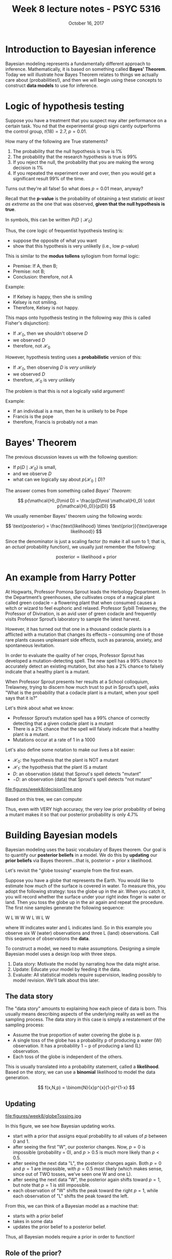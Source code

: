 #+TITLE: Week 8 lecture notes - PSYC 5316
#+AUTHOR:
#+DATE: October 16, 2017 
#+OPTIONS: toc:nil num:nil
#+LATEX_HEADER: \usepackage[left=1in,right=1in,top=1in,bottom=1in]{geometry}
#+LATEX_HEADER: \usepackage{amsmath}

* Introduction to Bayesian inference

Bayesian modeling represents a fundamentally different approach to inference.  Mathematically, it is based on something called *Bayes' Theorem*.  Today we will illustrate how Bayes Theorem relates to things we actually care about (probabilities!), and then we will begin using these concepts to construct *data models* to use for inference.

* Logic of hypothesis testing
Suppose you have a treatment that you suspect may alter performance on a certain task. You  nd that the experimental group signi cantly outperforms the control group, $t(18) = 2.7$, $p = 0.01$.

How many of the following are True statements?

1. The probability that the null hypothesis is true is 1%
2. The probability that the research hypothesis is true is 99%
3. If you reject the null, the probability that you are making the wrong decision is 1%
4. If you repeated the experiment over and over, then you would get a significant result 99% of the time.

Turns out they're all false!  So what does $p=0.01$ mean, anyway?

Recall that the *p-value* is the probability of obtaining a test statistic /at least as extreme/ as the one that was observed, *given that the null hypothesis is true*.

In symbols, this can be written $P(D\mid \mathcal{H}_0)$

Thus, the core logic of frequentist hypothesis testing is:
  - suppose the opposite of what you want
  - show that this hypothesis is very unlikelly (i.e., low $p$-value)

This is similar to the *modus tollens* syllogism from formal logic:

  - Premise:  If A, then B;
  - Premise:  not B;
  - Conclusion: therefore, not A

Example:
  - If Kelsey is happy, then she is smiling
  - Kelsey is not smiling.
  - Therefore, Kelsey is not happy.

This maps onto hypothesis testing in the following way (this is called Fisher's disjunction):

  - If $\mathcal{H}_0$, then we shouldn't observe $D$
  - we observed $D$
  - therefore, not $\mathcal{H}_0$

However, hypothesis testing uses a *probabilistic* version of this:

  - If $\mathcal{H}_0$, then observing $D$ is /very unlikely/
  - we observed $D$
  - therefore, $\mathcal{H}_0$ is very unlikely

The problem is that this is not a logically valid argument!

Example:
  - If an individual is a man, then he is unlikely to be Pope
  - Francis is the pope
  - therefore, Francis is probably not a man

* Bayes' Theorem

The previous discussion leaves us with the following question:
  - If $p(D\mid \mathcal{H}_0)$ is small,
  - and we observe $D$
  - what can we logically say about $p(\mathcal{H}_0\mid D)$?

The answer comes from something called /Bayes' Theorem/:

\[
p(\mathcal{H}_0\mid D) = \frac{p(D\mid \mathcal{H}_0) \cdot p(\mathcal{H}_0)}{p(D)}
\]

We usually remember Bayes' theorem using the following words:

\[
\text{posterior} = \frac{\text{likelihood} \times \text{prior}}{\text{average likelihood}}
\]

Since the denominator is just a scaling factor (to make it all sum to 1; that is, an /actual/ probability function), we usually just remember the following:

\[
\text{posterior} \propto \text{likelihood}\times \text{prior}
\]

* An example from Harry Potter

At Hogwarts, Professor Pomona Sprout leads the Herbology Department. In the Department’s greenhouses, she cultivates crops of a magical plant called green codacle – a flowering plant that when consumed causes a witch or wizard to feel euphoric and relaxed. Professor Sybill Trelawney, the Professor of Divination, is an avid user of green codacle and frequently visits Professor Sprout’s laboratory to sample the latest harvest.

However, it has turned out that one in a thousand codacle plants is a afflicted with a mutation that changes its effects – consuming one of those rare plants causes unpleasant side effects, such as paranoia, anxiety, and spontaneous levitation.

In order to evaluate the quality of her crops, Professor Sprout has developed a mutation-detecting spell. The new spell has a 99% chance to accurately detect an existing mutation, but also has a 2% chance to falsely indicate that a healthy plant is a mutant.

When Professor Sprout presents her results at a School colloquium, Trelawney, trying to discern how much trust to put in Sprout’s spell, asks "What is the probability that a codacle plant is a mutant, when your spell says that it is?"

Let's think about what we know:
  - Professor Sprout’s mutation spell has a 99% chance of correctly detecting that a given codacle plant is a mutant
  - There is a 2% chance that the spell will falsely indicate that a healthy plant is a mutant.
  - Mutations occur at a rate of 1 in a 1000
   
Let's also define some notation to make our lives a bit easier:

  - $\mathcal{H}_0$: the hypothesis that the plant is NOT a mutant
  - $\mathcal{H}_1$: the hypothesis that the plant IS a mutant
  - $D$: an observation (data) that Sprout's spell detects "mutant"
  - $-D$: an observation (data) that Sprout's spell detects "not mutant"

file:figures/week8/decisionTree.png

Based on this tree, we can compute:

\begin{align*}
p(\mathcal{H_1}\mid D) & = \frac{p(D\mid \mathcal{H}_1)\cdot p(\mathcal{H}_1)}{p(D)}\\
&= \frac{0.99\cdot 0.001}{0.00099+0.01998}\\
&= 0.047
\end{align*}

Thus, even with VERY high accuracy, the very low prior probability of being a mutant makes it so that our posterior probability is only 4.7% 

* Building Bayesian models
Bayesian modeling uses the basic vocabulary of Bayes theorem.  Our goal is to quantify our *posterior beliefs* in a model.  We do this by *updating* our *prior beliefs* via Bayes theorem...that is, posterior = prior x likelihood.

Let's revisit the "globe tossing" example from the first exam.

Suppose you have a globe that represents the Earth.  You would like to estimate how much of the surface is covered in water.  To measure this, you adopt the following strategy: toss the globe up in the air. When you catch it, you will record whether the surface under your right index finger is water or land.  Then you toss the globe up in the air again and repeat the procedure. The first nine samples generate the following sequence:

W L W W W L W L W
 
where W indicates water and L indicates land. So in this example you observe six W (water) observations and three L (land) observations. Call this sequence of observations the *data*.

To construct a model, we need to make assumptions.  Designing a simple Bayesian model uses a design loop with three steps.

1. Data story: Motivate the model by narrating how the data might arise.
2. Update: Educate your model by feeding it the data.
3. Evaluate: All statistical models require supervision, leading possibly to model revision.  We'll talk about this later.

** The data story
The "data story" amounts to explaining how each piece of data is born. This usually means describing aspects of the underlying reality as well as the sampling process. The data story in this case is simply a restatement of the sampling process:
  - Assume the true proportion of water covering the globe is p.
  - A single toss of the globe has a probability p of producing a water (W) observation. It has a probability 1 − p of producing a land (L) observation.
  - Each toss of the globe is independent of the others.

This is usually translated into a probability statement, called a *likelihood*.  Based on the story, we can use a *binomial* likelihood to model the data generation.

\[
f(x,N,p) = \binom{N}{x}p^{x}(1-p)^{1-x}
\]

** Updating

file:figures/week8/globeTossing.jpg

In this figure, we see how Bayesian updating works.  
  - start with a prior that assigns equal probability to all values of $p$ between 0 and 1.
  - after seeing the first "W", our posterior changes.  Now, $p=0$ is impossible (probability = 0), and $p>0.5$ is much more likely than $p<0.5$.
  - after seeing the next data "L", the posterior changes again.  Both $p=0$ and $p=1$ are impossible, with $p=0.5$ most likely (which makes sense, since out of TWO tosses, we've seen one W and one L).
  - after seeing the next data "W", the posterior again shifts toward $p=1$, but note that $p=1$ is still impossible.
  - each observation of "W" shifts the peak toward the right $p=1$, while each observation of "L" shifts the peak toward the left.

From this, we can think of a Bayesian model as a machine that:
  - starts with a prior belief
  - takes in some data
  - updates the prior belief to a posterior belief.

Thus, all Bayesian models require a prior in order to function!  

** Role of the prior?
This is where Bayesian modeling gets its most criticism.  In theory, you can use ANY prior you want.  Ideally, the prior you use should reflect your prior state of knowledge about the model.  

To see how the choice of prior can affect your posterior, consider the diagram below:

file:figures/week8/priors.jpg

In the first row, we use a /uniform prior/.  That is, each value of $p$ is equally likely.  When we multiply the prior by the likelihood, the resulting posterior looks the same as the likelihood.

In the second row, we use a different kind of prior.  Here, our prior belief is that $p$ MUST be larger than 0.5.  When multiplying by the likelihood, our resulting posterior belief still reflects this.  Notice that the posterior probability is still 0 for any $p<0.5$

Finally, in the third row, the peaked prior shifts and distorts the posterior (relative to the original likelihood).

* Computations with Bayesian models
So far, we have concentrated on the conceptual side of Bayesian modeling.  That is, we've talked about what Bayesian models do (build posterior distributions based on priors and data).  We haven't actually talked about HOW to do these computations.  That's where we'll go next.

The mathematics behind Bayesian computation can get pretty complex.  Any course in mathematical statistics that does Bayesian computation will require knowledge of the integral calculus.

Fortunately, we now have modern computing methods that can do really good approximations for us.  As a first encounter, we'll talk about *grid approximation* today.

** Grid approximation

Grid approximation works on the basis of dividing the "parameter space" (that is, all the values of $p$ we could consider) into a /finite set/ of points.  Then, we can define our prior and likelihood on this finite set of points, after which the posterior can be computed using simple arithmetic.  

Here's how it works:

1. Define the grid. This means you decide how many points to use in estimating the posterior, and then you make a list of the parameter values on the grid.
2. Compute the value of the prior at each parameter value on the grid.
3. Compute the likelihood at each parameter value.
4. Multiplying the prior by the likelihood.  This gives you the /unstandardized/ posterior at each parameter value on the grid
5. Finally, standardize the posterior (that is, turn it into a probability function).  This is done by dividing each value by the sum of all values. 

For our globe tossing example, the following code will accomplish each of these steps:

#+BEGIN_SRC
p_grid = seq(from=0, to=1, length.out=20)
prior = rep(1, 20)
likelihood = dbinom(x=6, size=9, prob=p_grid)
posterior = likelihood * prior
posterior = posterior/sum(posterior)
#+END_SRC

We can plot the resulting posterior distribution as follows:

#+BEGIN_SRC
plot(p_grid, posterior, type="b")
#+END_SRC

file:figures/week8/gridApproximation.png

As an exercise, you should try using sparser grids (i.e., less than 20 points) and denser grids (i.e., more than 20 points).  What happens to your plot of the posterior?

Also, we can investigate the different priors we used earlier.  Re-run the code chunks above with the following definitions for =prior=:

#+BEGIN_SRC
prior = ifelse(p_grid < 0.5, 0, 1)
prior = exp(-5*abs(p_grid - 0.5))
#+END_SRC

** Using sampling to approximate posterior

The methods we'll use this semester rely on *sampling* from the posterior.  The idea is that once the model is built, we can do computations with the posterior by pulling LOTs of samples, and then using those samples to answer questions.

To see how this works, we'll illustrate with our globe tossing model.

Let's start with a fairly dense grid approximation:

#+BEGIN_SRC
p_grid = seq(from=0, to=1, length.out=1000)
prior = rep(1, 1000)
likelihood = dbinom(x=6, size=9, prob=p_grid)
posterior = likelihood * prior
posterior = posterior/sum(posterior)
#+END_SRC

The following code will pull 10,000 samples from the posterior distribution:

#+BEGIN_SRC
samples = sample(p_grid, prob=posterior, size=10000, replace=TRUE)
#+END_SRC

We can see those samples here:

#+BEGIN_SRC
plot(samples)
#+END_SRC

file:figures/week8/samples.png

We can also plot the density of those samples.  Notice how closely it resembles our posterior plots from above.

#+BEGIN_SRC
plot(density(samples))
#+END_SRC

file:figures/week8/density.png

** Computations with posterior samples

Once we have our posterior samples, the model's work is done.  But your work as a modeler has just begun.  The next step is to /summarize and interpret/ the posterior distribution. Exactly how it is summarized depends upon your purpose. But common questions include:

  - How much posterior probability lies below some parameter value?
  - How much posterior probability lies between two parameter values?
  - Which parameter value marks the lower 5% of the posterior probability?
  - Which range of parameter values contains 90% of the posterior probability?
  - Which parameter value has highest posterior probability?

These simple questions can be usefully divided into questions about (1) intervals of defined boundaries, (2) questions about intervals of defined probability mass, and (3) questions about point estimates. We'll see how to approach these questions using samples from the posterior.

*** Intervals of defined boundaries.

Suppose I ask you for the posterior probability that the proportion of water is less than 0.5. Using the grid-approximate posterior, you can just add up all of the samples where the corresponding parameter value is less than 0.5:

#+BEGIN_SRC
sum(samples<0.5)/10000
#+END_SRC

We can also ask what proportion of the posterior distribution is between $p=0.5$ and $p=0.75$.

#+BEGIN_SRC 
sum(samples>0.5 & samples<0.75)/10000
#+END_SRC

*** Intervals of defined probability mass

Suppose instead I ask you for the 80th percentile of the posterior distribution:

#+BEGIN_SRC
quantile(samples,0.8)
#+END_SRC

We can also do confidence intervals (usually called /credible intervals/ in Bayesian modeling).  For example, we can compute a 90% confidence interval:

#+BEGIN_SRC
quantile(samples, c(0.1,0.9))
#+END_SRC

In contrast to confidence intervals, the bounds of a 90% /credible interval/ can be interpreted in terms of probability.  That is, there is a 90% probability that $p$ is between 0.44 and 0.81.  This is not true for confidence intervals!

*** Point estimates
We can also just compute a mean or median:

#+BEGIN_SRC
mean(samples)
median(samples)
#+END_SRC

* Summary
Today, we have described Bayesian modeling in terms of beginning with a model (a "data story") and using Bayes theorem to "update" the model with data.  Next time, we'll talk about how to *evaluate* our model by simulating data that should be implied by our model (the so-called *posterior predictive distribution*).  Finally, we will learn how to construct more complicated models, then proceed to use them for a lot of different applied problems.

For next time, you will need to install two pieces of software.  The first is JAGS, which can be found at =http://mcmc-jags.sourceforge.net/=.  Once you install this, you'll need to install the =R2jags= package in R by executing =install.packages("R2jags")=.
